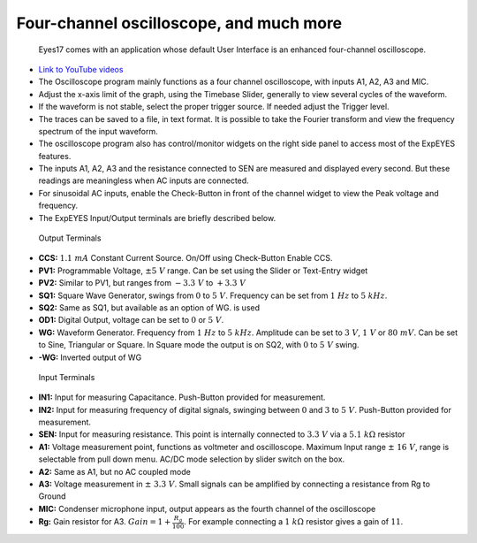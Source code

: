 Four-channel oscilloscope, and much more
========================================

  Eyes17 comes with an application whose default User Interface is an
  enhanced four-channel oscilloscope.


-  `Link to YouTube videos <https://www.youtube.com/channel/UCIHUjpPn9wf1aHElqLn1RJQ>`_

-  The Oscilloscope program mainly functions as a four channel
   oscilloscope, with inputs A1, A2, A3 and MIC.

-  Adjust the x-axis limit of the graph, using the Timebase Slider,
   generally to view several cycles of the waveform.

-  If the waveform is not stable, select the proper trigger source. If
   needed adjust the Trigger level.

-  The traces can be saved to a file, in text format. It is possible to
   take the Fourier transform and view the frequency spectrum of the
   input waveform.

-  The oscilloscope program also has control/monitor widgets on the
   right side panel to access most of the ExpEYES features.

-  The inputs A1, A2, A3 and the resistance connected to SEN are
   measured and displayed every second. But these readings are
   meaningless when AC inputs are connected.

-  For sinusoidal AC inputs, enable the Check-Button in front of the
   channel widget to view the Peak voltage and frequency.

-  The ExpEYES Input/Output terminals are briefly described below.

.. figure:: ./images/scope-outputs.png
   :width: 300px

   Output Terminals

-  **CCS:** :math:`1.1\ mA` Constant Current Source. On/Off using Check-Button
   Enable CCS.
-  **PV1:** Programmable Voltage, :math:`\pm 5\ V` range. Can be set using the
   Slider or Text-Entry widget
-  **PV2:** Similar to PV1, but ranges from :math:`- 3.3\ V` to :math:`+ 3.3\ V`
-  **SQ1:** Square Wave Generator, swings from :math:`0` to :math:`5\ V`.
   Frequency can be set from :math:`1\ Hz` to :math:`5\ kHz`.
-  **SQ2:** Same as SQ1, but available as an option of WG. is used
-  **OD1:** Digital Output, voltage can be set to :math:`0` or :math:`5\ V`.
-  **WG:** Waveform Generator. Frequency from :math:`1\ Hz` to :math:`5\ kHz`.
   Amplitude can be set to :math:`3\ V`, :math:`1\ V` or :math:`80\ mV`.
   Can be set to Sine, Triangular or Square.
   In Square mode the output is on SQ2, with :math:`0` to :math:`5\ V` swing.
-  **-WG:** Inverted output of WG

.. figure:: ./images/scope-inputs.png
   :width: 300px

   Input Terminals
	     

-  **IN1:** Input for measuring Capacitance. Push-Button provided for
   measurement.
-  **IN2:** Input for measuring frequency of digital signals, swinging
   between :math:`0` and :math:`3` to :math:`5\ V`.
   Push-Button provided for measurement.
-  **SEN:** Input for measuring resistance. This point is internally
   connected to :math:`3.3\ V` via a :math:`5.1\ k\Omega` resistor
-  **A1:** Voltage measurement point, functions as voltmeter and
   oscilloscope. Maximum Input range :math:`\pm\ 16\ V`, range is selectable
   from pull down menu. AC/DC mode selection by slider switch on the
   box.
-  **A2:** Same as A1, but no AC coupled mode
-  **A3:** Voltage measurement in :math:`\pm\ 3.3\ V`. Small signals can
   be amplified by connecting a resistance from Rg to Ground
-  **MIC:** Condenser microphone input, output appears as the fourth
   channel of the oscilloscope
-  **Rg:** Gain resistor for A3. :math:`Gain = 1 + \frac{R_{g}}{100}`.
   For example connecting a :math:`1\ k\Omega` resistor gives a gain of
   :math:`11`.
